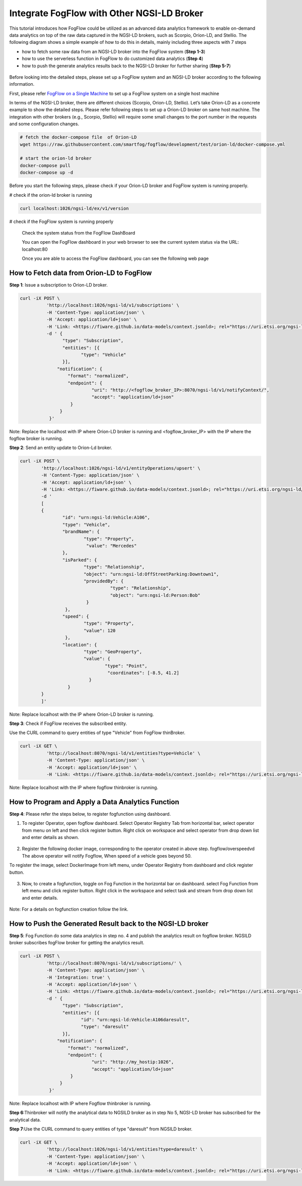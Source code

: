 *****************************************
Integrate FogFlow with Other NGSI-LD Broker
*****************************************


This tutorial introduces how FogFlow could be utilized as an advanced data analytics framework to enable on-demand data analytics
on top of the raw data captured in the NGSI-LD brokers, such as Scorpio, Orion-LD, and Stellio. 
The following diagram shows a simple example of how to do this in details, mainly including
three aspects with 7 steps

* how to fetch some raw data from an NGSI-LD broker into the FogFlow system (**Step 1-3**)
* how to use the serverless function in FogFlow to do customized data analytics (**Step 4**)
* how to push the generate analytics results back to the NGSI-LD broker for further sharing (**Step 5-7**)
 

.. figure:: figures/fogflow-ngsild-broker.png


Before looking into the detailed steps, please set up a FogFlow system and 
an NGSI-LD broker according to the following information. 

First, please refer  `FogFlow on a Single Machine`_ to set up a FogFlow system on a single host machine 

.. _`FogFlow on a Single Machine`: https://fogflow.readthedocs.io/en/latest/onepage.html


In terms of the NGSI-LD broker, there are different choices (Scorpio, Orion-LD, Stellio). Let’s take Orion-LD as a concrete example to show the detailed steps. Please refer following steps to set up a Orion-LD broker on same host machine. The integration with other brokers (e.g., Scorpio, Stellio) will require some small changes to the port number in the requests and some configuration changes.

.. code-block:: console

	# fetch the docker-compose file  of Orion-LD 
	wget https://raw.githubusercontent.com/smartfog/fogflow/development/test/orion-ld/docker-compose.yml
	
	# start the orion-ld broker
	docker-compose pull
	docker-compose up -d 

Before you start the following steps, please check if your Orion-LD broker and FogFlow system is running properly. 

# check if the orion-ld broker is running

.. code-block:: console

	curl localhost:1026/ngsi-ld/ex/v1/version

# check if the FogFlow system is running properly
	
	Check the system status from the FogFlow DashBoard

	You can open the FogFlow dashboard in your web browser to see the current system status via the URL: localhost:80
	
	Once you are able to access the FogFlow dashboard, you can see the following web page

.. figure:: figures/dashboard.png

	



How to Fetch data from Orion-LD to FogFlow 
================================================================

**Step 1**: Issue a subscription to Orion-LD broker. 

.. code-block:: console    

	curl -iX POST \
		  'http://localhost:1026/ngsi-ld/v1/subscriptions' \
		  -H 'Content-Type: application/json' \
		  -H 'Accept: application/ld+json' \
		  -H 'Link: <https://fiware.github.io/data-models/context.jsonld>; rel="https://uri.etsi.org/ngsi-ld/v1/ngsi-ld-core-context.jsonld"; type="application/ld+json"' \
		  -d ' {
                 	"type": "Subscription",
                	"entities": [{
                               "type": "Vehicle"
                 	}],
             	      "notification": {
                          "format": "normalized",
                          "endpoint": {
                                   "uri": "http://<fogflow_broker_IP>:8070/ngsi-ld/v1/notifyContext/",
                                   "accept": "application/ld+json"
             	           }
                       }
 	           }'

Note: Replace the localhost with IP where Orion-LD broker is running and <fogflow_broker_IP> with the IP where the fogflow broker is running.

**Step 2**: Send an entity update to Orion-Ld broker.

.. code-block:: console

	curl -iX POST \
		'http://localhost:1026/ngsi-ld/v1/entityOperations/upsert' \
		-H 'Content-Type: application/json' \
		-H 'Accept: application/ld+json' \
		-H 'Link: <https://fiware.github.io/data-models/context.jsonld>; rel="https://uri.etsi.org/ngsi-ld/v1/ngsi-ld-core-c		    ontext.jsonld"; type="application/ld+json"' \
		-d '
		[
		{
   			"id": "urn:ngsi-ld:Vehicle:A106",
   			"type": "Vehicle",
   			"brandName": {
                		"type": "Property",
                 		 "value": "Mercedes"
    			},
    			"isParked": {
                  		"type": "Relationship",
                  		"object": "urn:ngsi-ld:OffStreetParking:Downtown1",
                  		"providedBy": {
                                	  "type": "Relationship",
                                  	  "object": "urn:ngsi-ld:Person:Bob"
                   		 }		
    			 },
     			"speed": {
                		"type": "Property",
                		"value": 120
     			 },
     			"location": {
                    		"type": "GeoProperty",
                    		"value": {
                              		"type": "Point",
                             		 "coordinates": [-8.5, 41.2]
                   		  }
    			  }
		}
		]'

Note: Replace localhost with the IP where Orion-LD broker is running.

**Step 3**: Check if FogFlow receives the subscribed entity. 


Use the CURL command to query entities of type "Vehicle" from  FogFlow thinBroker. 


.. code-block:: console    

	curl -iX GET \
		  'http://localhost:8070/ngsi-ld/v1/entities?type=Vehicle' \
		  -H 'Content-Type: application/json' \
		  -H 'Accept: application/ld+json' \
		  -H 'Link: <https://fiware.github.io/data-models/context.jsonld>; rel="https://uri.etsi.org/ngsi-ld/v1/ngsi-ld-core-context.jsonld"; type="application/ld+json"' 

Note: Replace localhost with the IP where fogflow thinbroker is running.

How to Program and Apply a Data Analytics Function 
================================================================

**Step 4**: Please refer the steps below, to register fogfunction using dashboard.

1. To register Operator, open fogflow dashboard. Select Operator Registry Tab from horizontal bar, select operator from menu on left and then click register button. Right click on workspace and select operator from drop down list and enter details as shown.


.. figure:: figures/operator_creation.png 


2. Register the following docker image, corresponding to the operator created in above step.
   fogflow/overspeedvd
   The above operator will notify Fogflow, When speed of a vehicle goes beyond 50.

To register the image, select DockerImage from left menu, under Operator Registry from dashboard and click register button.


.. figure:: figures/docker_image_attachment.png


3. Now, to create a fogfunction, toggle on Fog Function in the horizontal bar on dashboard. select Fog Function from left menu and click register button. Right click in the workspace and select task and stream from drop down list and enter details.


.. figure:: figures/fog_function_creation.png


Note: For a details on fogfunction creation follow the _`link`.
 
.. _`Document link`: https://fogflow.readthedocs.io/en/latest/intent_based_program.html


How to Push the Generated Result back to the NGSI-LD broker 
=============================================================

**Step 5**: Fog Function do some data analytics in step no. 4 and publish the analytics result on fogflow broker. NGSILD broker  subscribes fogFlow broker for getting the analytics result.

.. code-block:: console

        curl -iX POST \
                  'http://localhost:8070/ngsi-ld/v1/subscriptions/' \
                  -H 'Content-Type: application/json' \
		  -H 'Integration: true' \
                  -H 'Accept: application/ld+json' \
                  -H 'Link: <https://fiware.github.io/data-models/context.jsonld>; rel="https://uri.etsi.org/ngsi-ld/v1/ngsi-ld-core-context.jsonld"; type="application/ld+json"' \
                  -d ' {
                        "type": "Subscription",
                        "entities": [{
			       "id": "urn:ngsi-ld:Vehicle:A106daresult",
                               "type": "daresult"
                        }],
                      "notification": {
                          "format": "normalized",
                          "endpoint": {
                                   "uri": "http://my_hostip:1026",
                                   "accept": "application/ld+json"
                           }
                       }
                   }'

Note: Replace localhost with IP where Fogflow thinbroker is running.
 
**Step 6**:Thinbroker will notify the analytical data to NGSILD broker as in step No 5, NGSI-LD broker has subscribed for the analytical data.


**Step 7**:Use the CURL command to query entities of type "daresult" from NGSILD broker.


.. code-block:: console

        curl -iX GET \
                  'http://localhost:1026/ngsi-ld/v1/entities?type=daresult' \
                  -H 'Content-Type: application/json' \
                  -H 'Accept: application/ld+json' \
                  -H 'Link: <https://fiware.github.io/data-models/context.jsonld>; rel="https://uri.etsi.org/ngsi-ld/v1/ngsi-ld-core-context.jsonld"; type="application/ld+json"'


